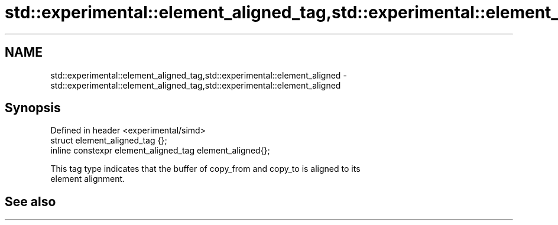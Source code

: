 .TH std::experimental::element_aligned_tag,std::experimental::element_aligned 3 "2019.03.28" "http://cppreference.com" "C++ Standard Libary"
.SH NAME
std::experimental::element_aligned_tag,std::experimental::element_aligned \- std::experimental::element_aligned_tag,std::experimental::element_aligned

.SH Synopsis
   Defined in header <experimental/simd>
   struct element_aligned_tag {};
   inline constexpr element_aligned_tag element_aligned{};

   This tag type indicates that the buffer of copy_from and copy_to is aligned to its
   element alignment.

.SH See also
